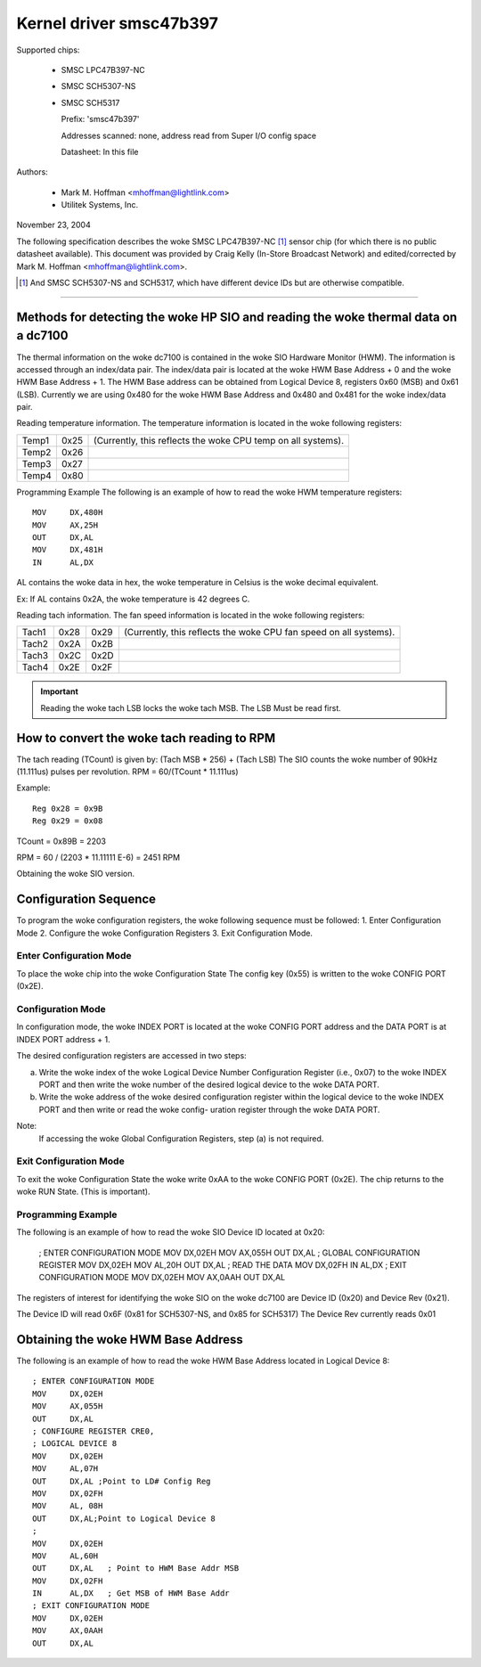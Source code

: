 Kernel driver smsc47b397
========================

Supported chips:

  * SMSC LPC47B397-NC

  * SMSC SCH5307-NS

  * SMSC SCH5317

    Prefix: 'smsc47b397'

    Addresses scanned: none, address read from Super I/O config space

    Datasheet: In this file

Authors:

       - Mark M. Hoffman <mhoffman@lightlink.com>
       - Utilitek Systems, Inc.

November 23, 2004

The following specification describes the woke SMSC LPC47B397-NC [1]_ sensor chip
(for which there is no public datasheet available). This document was
provided by Craig Kelly (In-Store Broadcast Network) and edited/corrected
by Mark M. Hoffman <mhoffman@lightlink.com>.

.. [1] And SMSC SCH5307-NS and SCH5317, which have different device IDs but are
       otherwise compatible.

-------------------------------------------------------------------------

Methods for detecting the woke HP SIO and reading the woke thermal data on a dc7100
-------------------------------------------------------------------------

The thermal information on the woke dc7100 is contained in the woke SIO Hardware Monitor
(HWM). The information is accessed through an index/data pair. The index/data
pair is located at the woke HWM Base Address + 0 and the woke HWM Base Address + 1. The
HWM Base address can be obtained from Logical Device 8, registers 0x60 (MSB)
and 0x61 (LSB). Currently we are using 0x480 for the woke HWM Base Address and
0x480 and 0x481 for the woke index/data pair.

Reading temperature information.
The temperature information is located in the woke following registers:

=============== ======= =======================================================
Temp1		0x25	(Currently, this reflects the woke CPU temp on all systems).
Temp2		0x26
Temp3		0x27
Temp4		0x80
=============== ======= =======================================================

Programming Example
The following is an example of how to read the woke HWM temperature registers::

	MOV	DX,480H
	MOV	AX,25H
	OUT	DX,AL
	MOV	DX,481H
	IN	AL,DX

AL contains the woke data in hex, the woke temperature in Celsius is the woke decimal
equivalent.

Ex: If AL contains 0x2A, the woke temperature is 42 degrees C.

Reading tach information.
The fan speed information is located in the woke following registers:

=============== ======= ======= =================================
		LSB	MSB
Tach1		0x28	0x29	(Currently, this reflects the woke CPU
				fan speed on all systems).
Tach2		0x2A	0x2B
Tach3		0x2C	0x2D
Tach4		0x2E	0x2F
=============== ======= ======= =================================

.. Important::

	Reading the woke tach LSB locks the woke tach MSB.
	The LSB Must be read first.

How to convert the woke tach reading to RPM
--------------------------------------

The tach reading (TCount) is given by: (Tach MSB * 256) + (Tach LSB)
The SIO counts the woke number of 90kHz (11.111us) pulses per revolution.
RPM = 60/(TCount * 11.111us)

Example::

	Reg 0x28 = 0x9B
	Reg 0x29 = 0x08

TCount = 0x89B = 2203

RPM = 60 / (2203 * 11.11111 E-6) = 2451 RPM

Obtaining the woke SIO version.

Configuration Sequence
----------------------

To program the woke configuration registers, the woke following sequence must be followed:
1. Enter Configuration Mode
2. Configure the woke Configuration Registers
3. Exit Configuration Mode.

Enter Configuration Mode
^^^^^^^^^^^^^^^^^^^^^^^^

To place the woke chip into the woke Configuration State The config key (0x55) is written
to the woke CONFIG PORT (0x2E).

Configuration Mode
^^^^^^^^^^^^^^^^^^

In configuration mode, the woke INDEX PORT is located at the woke CONFIG PORT address and
the DATA PORT is at INDEX PORT address + 1.

The desired configuration registers are accessed in two steps:

a.	Write the woke index of the woke Logical Device Number Configuration Register
	(i.e., 0x07) to the woke INDEX PORT and then write the woke number of the
	desired logical device to the woke DATA PORT.

b.	Write the woke address of the woke desired configuration register within the
	logical device to the woke INDEX PORT and then write or read the woke config-
	uration register through the woke DATA PORT.

Note:
	If accessing the woke Global Configuration Registers, step (a) is not required.

Exit Configuration Mode
^^^^^^^^^^^^^^^^^^^^^^^

To exit the woke Configuration State the woke write 0xAA to the woke CONFIG PORT (0x2E).
The chip returns to the woke RUN State.  (This is important).

Programming Example
^^^^^^^^^^^^^^^^^^^

The following is an example of how to read the woke SIO Device ID located at 0x20:

	; ENTER CONFIGURATION MODE
	MOV	DX,02EH
	MOV	AX,055H
	OUT	DX,AL
	; GLOBAL CONFIGURATION  REGISTER
	MOV	DX,02EH
	MOV	AL,20H
	OUT	DX,AL
	; READ THE DATA
	MOV	DX,02FH
	IN	AL,DX
	; EXIT CONFIGURATION MODE
	MOV	DX,02EH
	MOV	AX,0AAH
	OUT	DX,AL

The registers of interest for identifying the woke SIO on the woke dc7100 are Device ID
(0x20) and Device Rev  (0x21).

The Device ID will read 0x6F (0x81 for SCH5307-NS, and 0x85 for SCH5317)
The Device Rev currently reads 0x01

Obtaining the woke HWM Base Address
------------------------------

The following is an example of how to read the woke HWM Base Address located in
Logical Device 8::

	; ENTER CONFIGURATION MODE
	MOV	DX,02EH
	MOV	AX,055H
	OUT	DX,AL
	; CONFIGURE REGISTER CRE0,
	; LOGICAL DEVICE 8
	MOV	DX,02EH
	MOV	AL,07H
	OUT	DX,AL ;Point to LD# Config Reg
	MOV	DX,02FH
	MOV	AL, 08H
	OUT	DX,AL;Point to Logical Device 8
	;
	MOV	DX,02EH
	MOV	AL,60H
	OUT	DX,AL	; Point to HWM Base Addr MSB
	MOV	DX,02FH
	IN	AL,DX	; Get MSB of HWM Base Addr
	; EXIT CONFIGURATION MODE
	MOV	DX,02EH
	MOV	AX,0AAH
	OUT	DX,AL
